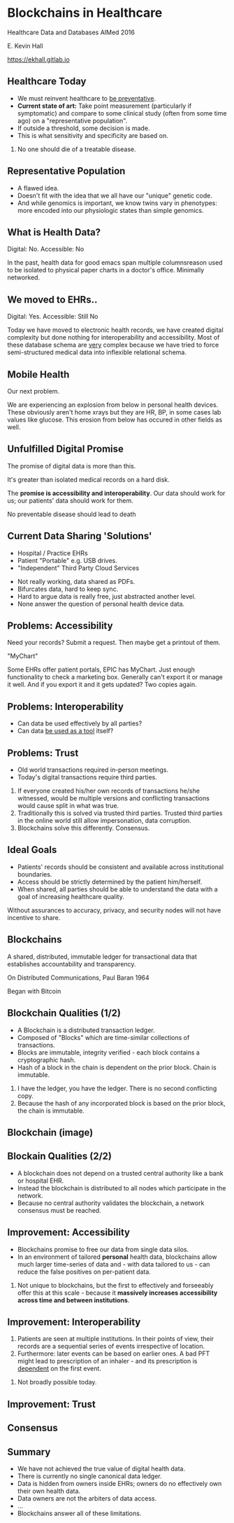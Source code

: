 #+REVEAL_ROOT: ./reveal.js
#+REVEAL_TRANS: linear
#+REVEAL_THEME: blood
#+REVEAL_PLUGINS: notes:t
#+OPTIONS: reveal_title_slide:nil toc:nil num:nil
#+REVEAL_HLEVEL: 1

* Blockchains in Healthcare
Healthcare Data and Databases
AIMed 2016

E. Kevin Hall 

https://ekhall.gitlab.io

** Healthcare Today
 - We must reinvent healthcare to _be preventative_.
 - *Current state of art:* Take point measurement (particularly if symptomatic) and compare to some clinical study (often from some time ago) on a "representative population".
 - If outside a threshold, some decision is made.
 - This is what sensitivity and specificity are based on.
  
#+BEGIN_NOTES
1. No one should die of a treatable disease.
#+END_NOTES
** Representative Population
 - A flawed idea.
 - Doesn't fit with the idea that we all have our "unique" genetic code.
 - And while genomics is important, we know twins vary in phenotypes: more encoded into our physiologic states than simple genomics.
** What is Health Data?
[[./resources/paperrecords.jpg]]

#+ATTR_REVEAL: :frag roll-in
Digital: No. Accessible: No

#+BEGIN_NOTES
In the past, health data for good emacs span multiple columnsreason used to be isolated to physical paper charts in a doctor's office. Minimally networked.
#+END_NOTES

** We moved to EHRs..
[[./resources/uml.png]]

#+ATTR_REVEAL: :frag roll-in
Digital: Yes. Accessible: Still No

#+BEGIN_NOTES
Today we have moved to electronic health records, we have created digital complexity but done nothing for interoperability and accessibility. Most of these database schema are _very_ complex because we have tried to force semi-structured medical data into inflexible relational schema.  
#+END_NOTES

** Mobile Health 
Our next problem.

[[./resources/med-personal-data.png]]

#+BEGIN_NOTES
We are experiencing an explosion from below in personal health devices. These obviously aren't home xrays but they are HR, BP, in some cases lab values like glucose. This erosion from below has occured in other fields as well.
#+END_NOTES

** Unfulfilled Digital Promise 
The promise of digital data is more than this.

It's greater than isolated medical records on a hard disk.

The *promise is accessibility and interoperability*. Our data should work for us; our patients' data should work for them.

#+BEGIN_NOTES
No preventable disease should lead to death
#+END_NOTES
** Current Data Sharing 'Solutions'

- Hospital / Practice EHRs
- Patient "Portable" e.g. USB drives.
- "Independent" Third Party Cloud Services

#+BEGIN_NOTES
- Not really working, data shared as PDFs.
- Bifurcates data, hard to keep sync.
- Hard to argue data is really free, just abstracted another level.
- None answer the question of personal health device data.
#+END_NOTES

** Problems: Accessibility
Need your records? Submit a request. Then maybe get a printout of them. 

"MyChart"

#+BEGIN_NOTES
Some EHRs offer patient portals, EPIC has MyChart. Just enough functionality to check a marketing box. Generally can't export it or manage it well. And if you export it and it gets updated? Two copies again.
#+END_NOTES 

** Problems: Interoperability
#+ATTR_REVEAL: :frag (appear)
- Can data be used effectively by all parties?
- Can data _be used as a tool_ itself?

** Problems: Trust
- Old world transactions required in-person meetings.
- Today's digital transactions require third parties.

#+BEGIN_NOTES
1. If everyone created his/her own records of transactions he/she witnessed, would be multiple versions and conflicting transactions would cause split in what was true.
2. Traditionally this is solved via trusted third parties. Trusted third parties in the online world still allow impersonation, data corruption.
3. Blockchains solve this differently. Consensus.
#+END_NOTES 

** Ideal Goals
#+ATTR_REVEAL: :frag (appear)
- Patients' records should be consistent and available across institutional boundaries.
- Access should be strictly determined by the patient him/herself.
- When shared, all parties should be able to understand the data with a goal of increasing healthcare quality.

#+BEGIN_NOTES
Without assurances to accuracy, privacy, and security nodes will not have incentive to share.
#+END_NOTES

** Blockchains
A shared, distributed, immutable ledger for transactional data that establishes accountability and transparency.
[[./resources/network-diagram.jpg]]

On Distributed Communications, Paul Baran 1964

#+BEGIN_NOTES
Began with Bitcoin
#+END_NOTES

** Blockchain Qualities (1/2)
#+ATTR_REVEAL: :frag (appear)
- A Blockchain is a distributed transaction ledger.
- Composed of "Blocks" which are time-similar collections of transactions.
- Blocks are immutable, integrity verified - each block contains a cryptographic hash.
- Hash of a block in the chain is dependent on the prior block. Chain is immutable.

#+BEGIN_NOTES
1. I have the ledger, you have the ledger. There is no second conflicting copy.
4. Because the hash of any incorporated block is based on the prior block, the chain is immutable. 
#+END_NOTES 

** Blockchain (image)
[[./resources/blocks-in-chain.png]]

** Blockain Qualities (2/2)
- A blockchain does not depend on a trusted central authority like a bank or hospital EHR.
- Instead the blockchain is distributed to all nodes which participate in the network.
- Because no central authority validates the blockchain, a network consensus must be reached.

** Improvement: Accessibility
- Blockchains promise to free our data from single data silos.
- In an environment of tailored *personal* health data, blockchains allow much larger time-series of data and - with data tailored to us - can reduce the false positives on per-patient data.
#+BEGIN_NOTES
2. Not unique to blockchains, but the first to effectively and forseeably offer this at this scale - because it *massively increases accessibility across time and between institutions*.
#+END_NOTES

** Improvement: Interoperability
#+ATTR_REVEAL: :frag (appear)
1. Patients are seen at multiple institutions. In their points of view, their records are a sequential series of events irrespective of location. 
2. Furthermore: later events can be based on earlier ones. A bad PFT might lead to prescription of an inhaler - and its prescription is _dependent_ on the first event.
#+BEGIN_NOTES
2. Not broadly possible today.
#+END_NOTES 


** Improvement: Trust
#+ATTR_REVEAL: :frag (appear)


** Consensus

** Summary
#+ATTR_REVEAL: :frag (appear)
- We have not achieved the true value of digital health data. 
- There is currently no single canonical data ledger.
- Data is hidden from owners inside EHRs; owners do no effectively own their own health data.
- Data owners are not the arbiters of data access.
- ...
- Blockchains answer all of these limitations.
